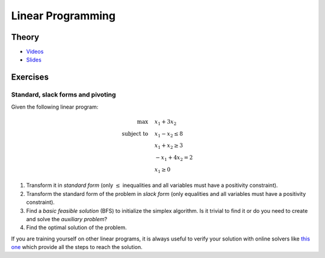 .. _lp:


*************************************************************************************************
Linear Programming
*************************************************************************************************

Theory
=======================================

* `Videos <https://youtube.com/playlist?list=PLq6RpCDkJMyoSSeucDx7FyUpMDjhc-Kyf>`_
* `Slides <https://www.icloud.com/keynote/0Tu8miHL9lE61RhouiWizTIJQ#03-linear-programming>`_

Exercises
=======================================

Standard, slack forms and pivoting
"""""""""""""""""""""""""""""""""""""""

Given the following linear program:

.. math::
    \max \quad & x_1 + 3 x_2 \\
    \text{subject to} \quad & x_1 - x_2 \le 8 \\
    & x_1 + x_2 \ge 3 \\
    & -x_1 + 4x_2 = 2 \\
    & x_1 \ge 0

#. Transform it in *standard form* (only :math:`\le` inequalities and all variables must have a positivity constraint).
#. Transform the standard form of the problem in *slack form* (only equalities and all variables must have a positivity constraint).
#. Find a *basic feasible solution* (BFS) to initialize the simplex algorithm. Is it trivial to find it or do you need to create and solve the *auxiliary problem*?
#. Find the optimal solution of the problem.

If you are training yourself on other linear programs, it is always useful to verify your solution with online solvers like `this one <https://linprog.com/en/main-simplex-method>`_ which provide all the steps to reach the solution.
